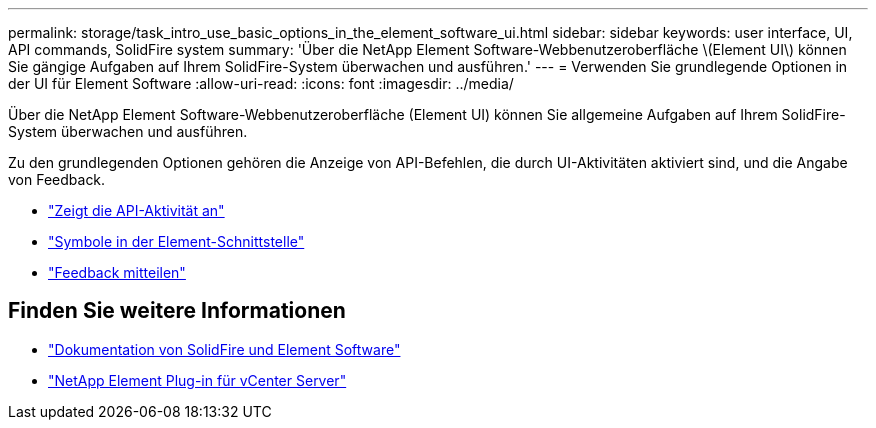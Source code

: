 ---
permalink: storage/task_intro_use_basic_options_in_the_element_software_ui.html 
sidebar: sidebar 
keywords: user interface, UI, API commands, SolidFire system 
summary: 'Über die NetApp Element Software-Webbenutzeroberfläche \(Element UI\) können Sie gängige Aufgaben auf Ihrem SolidFire-System überwachen und ausführen.' 
---
= Verwenden Sie grundlegende Optionen in der UI für Element Software
:allow-uri-read: 
:icons: font
:imagesdir: ../media/


[role="lead"]
Über die NetApp Element Software-Webbenutzeroberfläche (Element UI) können Sie allgemeine Aufgaben auf Ihrem SolidFire-System überwachen und ausführen.

Zu den grundlegenden Optionen gehören die Anzeige von API-Befehlen, die durch UI-Aktivitäten aktiviert sind, und die Angabe von Feedback.

* link:task_intro_view_api_activity_in_real_time.html["Zeigt die API-Aktivität an"]
* link:reference_intro_icon_reference.html["Symbole in der Element-Schnittstelle"]
* link:task_intro_provide_feedback.html["Feedback mitteilen"]




== Finden Sie weitere Informationen

* https://docs.netapp.com/us-en/element-software/index.html["Dokumentation von SolidFire und Element Software"]
* https://docs.netapp.com/us-en/vcp/index.html["NetApp Element Plug-in für vCenter Server"^]

